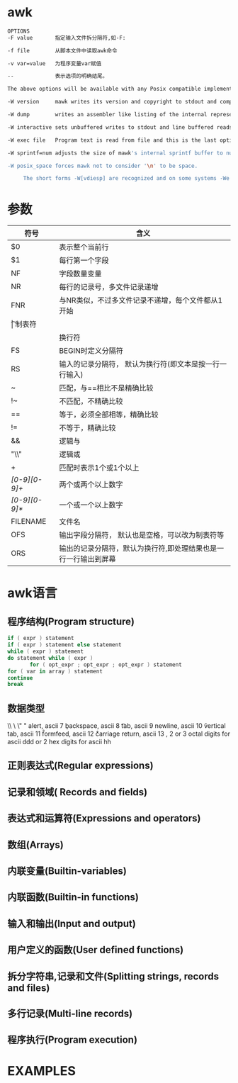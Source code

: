 * awk
  #+begin_src bash
    OPTIONS
    -F value       指定输入文件拆分隔符,如-F:

    -f file        从脚本文件中读取awk命令

    -v var=value   为程序变量var赋值

    --             表示选项的明确结尾。

    The above options will be available with any Posix compatible implementation of AWK, and implementation specific options are prefaced with -W.  mawk provides six:

    -W version     mawk writes its version and copyright to stdout and compiled limits to stderr and exits 0.

    -W dump        writes an assembler like listing of the internal representation of the program to stdout and exits 0 (on successful compilation).

    -W interactive sets unbuffered writes to stdout and line buffered reads from stdin.  Records from stdin are lines regardless of the value of RS.

    -W exec file   Program text is read from file and this is the last option. Useful on systems that support the #!  "magic number" convention for executable scripts.

    -W sprintf=num adjusts the size of mawk's internal sprintf buffer to num bytes.  More than rare use of this option indicates mawk should be recompiled.

    -W posix_space forces mawk not to consider '\n' to be space.

         The short forms -W[vdiesp] are recognized and on some systems -We is mandatory to avoid command line length limitations.

  #+end_src
* 参数
  | 符号          | 含义                                                            |
  |---------------+-----------------------------------------------------------------|
  | $0            | 表示整个当前行                                                  |
  | $1            | 每行第一个字段                                                  |
  | NF            | 字段数量变量                                                    |
  | NR            | 每行的记录号，多文件记录递增                                    |
  | FNR           | 与NR类似，不过多文件记录不递增，每个文件都从1开始               |
  | \t            | 制表符                                                          |
  | \n            | 换行符                                                          |
  | FS            | BEGIN时定义分隔符                                               |
  | RS            | 输入的记录分隔符， 默认为换行符(即文本是按一行一行输入)         |
  | ~             | 匹配，与==相比不是精确比较                                      |
  | !~            | 不匹配，不精确比较                                              |
  | ==            | 等于，必须全部相等，精确比较                                    |
  | !=            | 不等于，精确比较                                                |
  | &&　          | 逻辑与                                                          |
  | "\\"          | 逻辑或                                                          |
  | +             | 匹配时表示1个或1个以上                                          |
  | /[0-9][0-9]+/ | 两个或两个以上数字                                              |
  | /[0-9][0-9]*/ | 一个或一个以上数字                                              |
  | FILENAME      | 文件名                                                          |
  | OFS           | 输出字段分隔符， 默认也是空格，可以改为制表符等                 |
  | ORS           | 输出的记录分隔符，默认为换行符,即处理结果也是一行一行输出到屏幕 |
* awk语言
** 程序结构(Program structure)
   #+begin_src awk
     if ( expr ) statement
     if ( expr ) statement else statement
     while ( expr ) statement
     do statement while ( expr )
            for ( opt_expr ; opt_expr ; opt_expr ) statement
     for ( var in array ) statement
     continue
     break
   #+end_src
** 数据类型
   \\        \
   \"        "
   \a        alert, ascii 7
   \b        backspace, ascii 8
   \t        tab, ascii 9
   \n        newline, ascii 10
   \v        vertical tab, ascii 11
   \f        formfeed, ascii 12
   \r        carriage return, ascii 13
   \ddd      1, 2 or 3 octal digits for ascii ddd
   \xhh      1 or 2 hex digits for ascii  hh
** 正则表达式(Regular expressions)
** 记录和领域( Records and fields)
** 表达式和运算符(Expressions and operators)
** 数组(Arrays)
** 内联变量(Builtin-variables)
** 内联函数(Builtin-in functions)
** 输入和输出(Input and output)
** 用户定义的函数(User defined functions)
** 拆分字符串,记录和文件(Splitting strings, records and files)
** 多行记录(Multi-line records)
** 程序执行(Program execution)
* EXAMPLES
